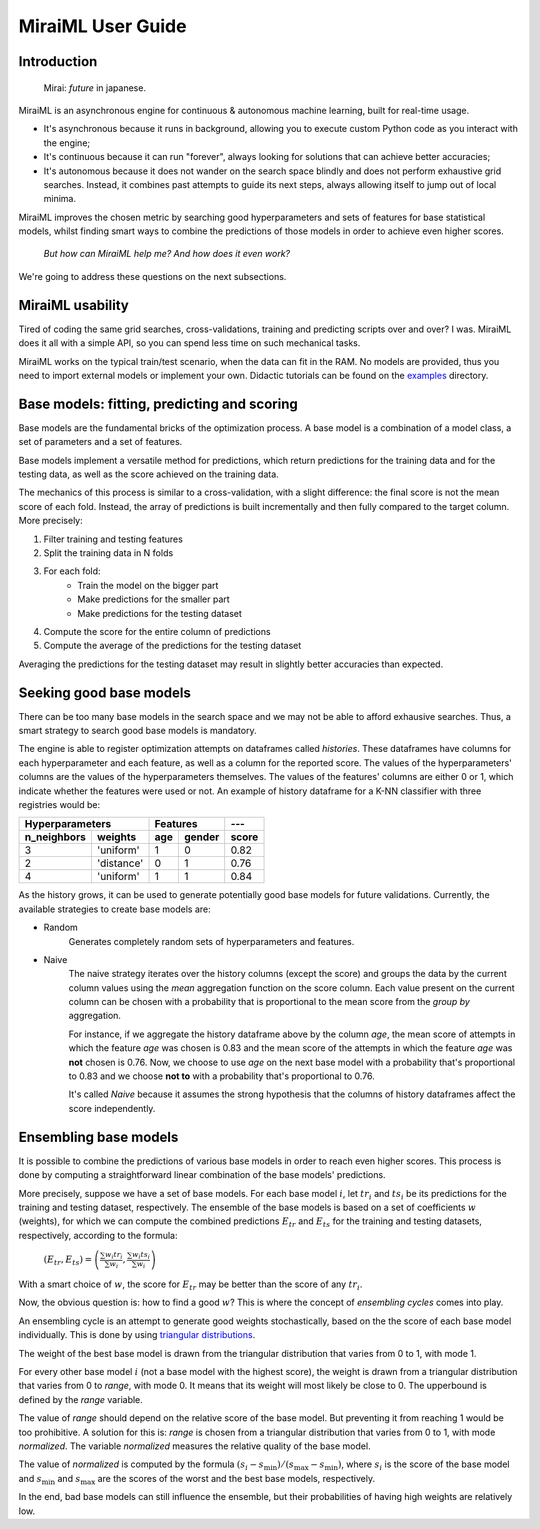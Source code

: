 MiraiML User Guide
==================

Introduction
------------

    Mirai: `future` in japanese.

MiraiML is an asynchronous engine for continuous & autonomous machine learning,
built for real-time usage.

- It's asynchronous because it runs in background, allowing you to execute custom
  Python code as you interact with the engine;

- It's continuous because it can run "forever", always looking for solutions that
  can achieve better accuracies;

- It's autonomous because it does not wander on the search space blindly and does
  not perform exhaustive grid searches. Instead, it combines past attempts to guide
  its next steps, always allowing itself to jump out of local minima.

MiraiML improves the chosen metric by searching good hyperparameters and sets of
features for base statistical models, whilst finding smart ways to combine the
predictions of those models in order to achieve even higher scores.

    `But how can MiraiML help me? And how does it even work?`

We're going to address these questions on the next subsections.

MiraiML usability
-----------------

Tired of coding the same grid searches, cross-validations, training and predicting
scripts over and over? I was. MiraiML does it all with a simple API, so you can
spend less time on such mechanical tasks.

MiraiML works on the typical train/test scenario, when the data can fit in the
RAM. No models are provided, thus you need to import external models or implement
your own. Didactic tutorials can be found on the
`examples <https://github.com/arthurpaulino/miraiml/tree/master/examples>`_
directory.

Base models: fitting, predicting and scoring
--------------------------------------------

.. _base_model:

Base models are the fundamental bricks of the optimization process. A base model
is a combination of a model class, a set of parameters and a set of features.

Base models implement a versatile method for predictions, which return predictions
for the training data and for the testing data, as well as the score achieved on
the training data.

The mechanics of this process is similar to a cross-validation, with a slight
difference: the final score is not the mean score of each fold. Instead, the array
of predictions is built incrementally and then fully compared to the target column.
More precisely:

1. Filter training and testing features
2. Split the training data in N folds
3. For each fold:
    - Train the model on the bigger part
    - Make predictions for the smaller part
    - Make predictions for the testing dataset
4. Compute the score for the entire column of predictions
5. Compute the average of the predictions for the testing dataset

Averaging the predictions for the testing dataset may result in slightly better
accuracies than expected.

Seeking good base models
------------------------

.. _mirai_seeker:

There can be too many base models in the search space and we may not be able to
afford exhausive searches. Thus, a smart strategy to search good base models is
mandatory.

The engine is able to register optimization attempts on dataframes called
`histories`. These dataframes have columns for each hyperparameter and each
feature, as well as a column for the reported score. The values of the
hyperparameters' columns are the values of the hyperparameters themselves. The
values of the features' columns are either 0 or 1, which indicate whether the
features were used or not. An example of history dataframe for a K-NN classifier
with three registries would be:

=========== ========== === ====== =====
Hyperparameters        Features   ---
---------------------- ---------- -----
n_neighbors weights    age gender score
=========== ========== === ====== =====
3           'uniform'  1   0      0.82
2           'distance' 0   1      0.76
4           'uniform'  1   1      0.84
=========== ========== === ====== =====

As the history grows, it can be used to generate potentially good base models for
future validations. Currently, the available strategies to create base models are:

- Random
    Generates completely random sets of hyperparameters and features.

- Naive
    The naive strategy iterates over the history columns (except the score) and
    groups the data by the current column values using the `mean` aggregation
    function on the score column. Each value present on the current column can be
    chosen with a probability that is proportional to the mean score from the
    `group by` aggregation.

    For instance, if we aggregate the history dataframe above by the column `age`,
    the mean score of attempts in which the feature `age` was chosen is 0.83 and
    the mean score of the attempts in which the feature `age` was **not** chosen
    is 0.76. Now, we choose to use `age` on the next base model with a probability
    that's proportional to 0.83 and we choose **not to** with a probability that's
    proportional to 0.76.

    It's called `Naive` because it assumes the strong hypothesis that the columns
    of history dataframes affect the score independently.

Ensembling base models
----------------------

.. _ensemble:

It is possible to combine the predictions of various base models in order to reach
even higher scores. This process is done by computing a straightforward linear
combination of the base models' predictions.

More precisely, suppose we have a set of base models. For each base model :math:`i`,
let :math:`tr_i` and :math:`ts_i` be its predictions for the training and testing
dataset, respectively. The ensemble of the base models is based on a set of
coefficients :math:`w` (weights), for which we can compute the combined predictions
:math:`E_{tr}` and :math:`E_{ts}` for the training and testing datasets, respectively,
according to the formula:

    :math:`(E_{tr}, E_{ts}) = \left(\frac{\sum w_i tr_i}{\sum w_i},
    \frac{\sum w_i ts_i}{\sum w_i}\right)`

With a smart choice of :math:`w`, the score for :math:`E_{tr}` may be better than
the score of any :math:`tr_i`.

Now, the obvious question is: how to find a good :math:`w`? This is where the
concept of `ensembling cycles` comes into play.

An ensembling cycle is an attempt to generate good weights stochastically, based
on the the score of each base model individually. This is done by using `triangular
distributions <https://en.wikipedia.org/wiki/Triangular_distribution>`_.

The weight of the best base model is drawn from the triangular distribution that
varies from 0 to 1, with mode 1.

For every other base model :math:`i` (not a base model with the highest score),
the weight is drawn from a triangular distribution that varies from 0 to `range`,
with mode 0. It means that its weight will most likely be close to 0. The upperbound
is defined by the `range` variable.

The value of `range` should depend on the relative score of the base model. But
preventing it from reaching 1 would be too prohibitive. A solution for this is:
`range` is chosen from a triangular distribution that varies from 0 to 1, with mode
`normalized`. The variable `normalized` measures the relative quality of the base
model.

The value of `normalized` is computed by the formula :math:`(s_i-s_\textrm{min})/
(s_\textrm{max}-s_\textrm{min})`, where :math:`s_i` is the score of the base model
and :math:`s_\textrm{min}` and :math:`s_\textrm{max}` are the scores of the worst
and the best base models, respectively.

In the end, bad base models can still influence the ensemble, but their
probabilities of having high weights are relatively low.
